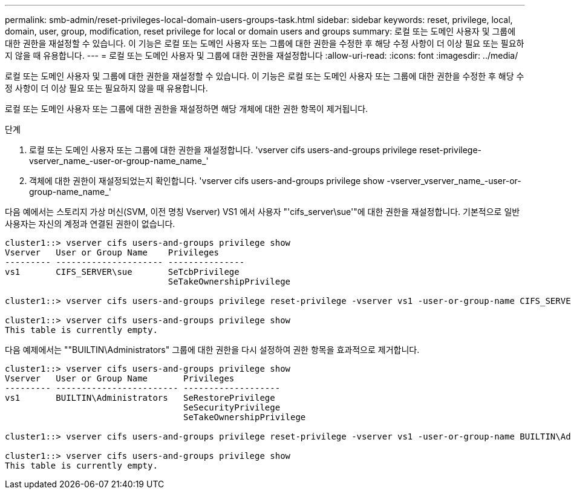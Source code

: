 ---
permalink: smb-admin/reset-privileges-local-domain-users-groups-task.html 
sidebar: sidebar 
keywords: reset, privilege, local, domain, user, group, modification, reset privilege for local or domain users and groups 
summary: 로컬 또는 도메인 사용자 및 그룹에 대한 권한을 재설정할 수 있습니다. 이 기능은 로컬 또는 도메인 사용자 또는 그룹에 대한 권한을 수정한 후 해당 수정 사항이 더 이상 필요 또는 필요하지 않을 때 유용합니다. 
---
= 로컬 또는 도메인 사용자 및 그룹에 대한 권한을 재설정합니다
:allow-uri-read: 
:icons: font
:imagesdir: ../media/


[role="lead"]
로컬 또는 도메인 사용자 및 그룹에 대한 권한을 재설정할 수 있습니다. 이 기능은 로컬 또는 도메인 사용자 또는 그룹에 대한 권한을 수정한 후 해당 수정 사항이 더 이상 필요 또는 필요하지 않을 때 유용합니다.

로컬 또는 도메인 사용자 또는 그룹에 대한 권한을 재설정하면 해당 개체에 대한 권한 항목이 제거됩니다.

.단계
. 로컬 또는 도메인 사용자 또는 그룹에 대한 권한을 재설정합니다. 'vserver cifs users-and-groups privilege reset-privilege-vserver_name_-user-or-group-name_name_'
. 객체에 대한 권한이 재설정되었는지 확인합니다. 'vserver cifs users-and-groups privilege show -vserver_vserver_name_-user-or-group-name_name_'


다음 예에서는 스토리지 가상 머신(SVM, 이전 명칭 Vserver) VS1 에서 사용자 "'cifs_server\sue'"에 대한 권한을 재설정합니다. 기본적으로 일반 사용자는 자신의 계정과 연결된 권한이 없습니다.

[listing]
----
cluster1::> vserver cifs users-and-groups privilege show
Vserver   User or Group Name    Privileges
--------- --------------------- ---------------
vs1       CIFS_SERVER\sue       SeTcbPrivilege
                                SeTakeOwnershipPrivilege

cluster1::> vserver cifs users-and-groups privilege reset-privilege -vserver vs1 -user-or-group-name CIFS_SERVER\sue

cluster1::> vserver cifs users-and-groups privilege show
This table is currently empty.
----
다음 예제에서는 ""BUILTIN\Administrators" 그룹에 대한 권한을 다시 설정하여 권한 항목을 효과적으로 제거합니다.

[listing]
----
cluster1::> vserver cifs users-and-groups privilege show
Vserver   User or Group Name       Privileges
--------- ------------------------ -------------------
vs1       BUILTIN\Administrators   SeRestorePrivilege
                                   SeSecurityPrivilege
                                   SeTakeOwnershipPrivilege

cluster1::> vserver cifs users-and-groups privilege reset-privilege -vserver vs1 -user-or-group-name BUILTIN\Administrators

cluster1::> vserver cifs users-and-groups privilege show
This table is currently empty.
----